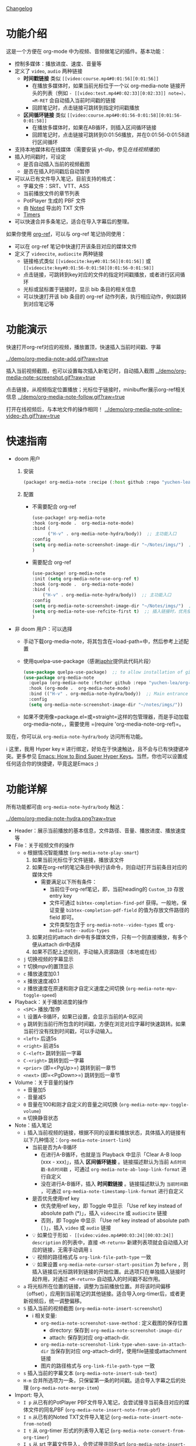 [[file:CHANGELOG.org][Changelog]]

* 功能介绍
这是一个方便在 org-mode 中为视频、音频做笔记的插件。基本功能：

- 控制多媒体：播放进度、速度、音量等
- 定义了 =video=, =audio= 两种链接
  + *时间戳链接* 类似 =[[video:course.mp4#0:01:56][0:01:56]]=
    - 在播放多媒体时，如果当前光标位于一个以 org-media-note 链接开头的列表（例如 =- [[video:test.mp4#0:02:33][0:02:33]] note=），=M-RET= 会自动插入当前时间戳的链接
    - 回顾笔记时，点击链接可跳转到指定时间戳播放
  + *区间循环链接* 类似 =[[video:course.mp4#0:01:56-0:01:58][0:01:56-0:01:58]]=
    - 在播放多媒体时，如果在AB循环，则插入区间循环链接
    - 回顾笔记时，点击链接可跳转到0:01:56播放，并在0:01:56-0:01:58进行区间循环
- 支持本地媒体和在线媒体（需要安装 yt-dlp，参见[[在线视频播放]]）
- 插入时间戳时，可设定
  + 是否自动插入当前的视频截图
  + 是否在插入时间戳后自动暂停
- 可以从已有文件导入笔记，目前支持的格式：
  + 字幕文件：SRT、VTT、ASS
  + 当前播放文件的章节列表
  + PotPlayer 生成的 PBF 文件
  + 由 [[https://www.notedapp.io/][Noted]] 导出的 TXT 文件
  + [[https://orgmode.org/manual/Timers.html][Timers]]
- 可以快速合并多条笔记，适合在导入字幕后的整理。

如果你使用 [[https://github.com/jkitchin/org-ref][org-ref]]，可以与 org-ref 笔记协同使用：

- 可以在 org-ref 笔记中快速打开该条目对应的媒体文件
- 定义了 =videocite=, =audiocite= 两种链接
  + 链接格式类似 =[[videocite:key#0:01:56][0:01:56]]= 或  =[[videocite:key#0:01:56-0:01:58][0:01:56-0:01:58]]=
  + 点击链接，可跳转到key对应的文件的指定时间戳播放，或者进行区间循环
  + 光标或鼠标置于链接时，显示 bib 条目的相关信息
  + 可以快速打开该 bib 条目的 org-ref 动作列表，执行相应动作，例如跳转到对应笔记等

* 功能演示

快速打开org-ref对应的视频，播放置顶，快速插入当前时间戳、字幕

[[../demo/org-media-note-add.gif?raw=true]]

插入当前视频截图，也可以设置每次插入新笔记时，自动插入截图
[[../demo/org-media-note-screenshot.gif?raw=true]]

点击链接，从视频指定位置播放；光标位于链接时，minibuffer展示org-ref相关信息
[[../demo/org-media-note-follow.gif?raw=true]]

打开在线视频后，与本地文件的操作相同！
[[../demo/org-media-note-online-video-zh.gif?raw=true]]

* 快速指南

- doom 用户
  1. 安装
      #+BEGIN_SRC emacs-lisp :tangle "packages.el"
 (package! org-media-note :recipe (:host github :repo "yuchen-lea/org-media-note"))
      #+END_SRC
  2. 配置
     + 不需要配合 org-ref
       #+BEGIN_SRC emacs-lisp
   (use-package! org-media-note
   :hook (org-mode .  org-media-note-mode)
   :bind (
         ("H-v" . org-media-note-hydra/body))  ;; 主功能入口
   :config
   (setq org-media-note-screenshot-image-dir "~/Notes/imgs/")  ;; 用于存储视频截图的目录
   )
       #+END_SRC
     + 需要配合 org-ref
       #+BEGIN_SRC emacs-lisp
   (use-package! org-media-note
   :init (setq org-media-note-use-org-ref t)
   :hook (org-mode .  org-media-note-mode)
   :bind (
       ("H-v" . org-media-note-hydra/body))  ;; 主功能入口
   :config
   (setq org-media-note-screenshot-image-dir "~/Notes/imgs/")  ;; 用于存储视频截图的目录
   (setq org-media-note-use-refcite-first t)  ;; 插入链接时，优先使用refcite链接
   )
   #+END_SRC
- 非 doom 用户：可以选择
  + 手动下载org-media-note，将其包含在=load-path=中，然后参考上述配置
  + 使用quelpa-use-package（感谢[[https://github.com/japhir][japhir]]提供此代码片段）
      #+BEGIN_SRC emacs-lisp
(use-package quelpa-use-package)  ;; to allow installation of github packages
(use-package org-media-note
  :quelpa (org-media-note :fetcher github :repo "yuchen-lea/org-media-note")
  :hook (org-mode .  org-media-note-mode)
  :bind (("H-v" . org-media-note-hydra/body))  ;; Main entrance
  :config
  (setq org-media-note-screenshot-image-dir "~/notes/imgs/"))
      #+END_SRC
  + 如果不使用像=package.el=或=straight=这样的包管理器，而是手动加载org-media-note，，需要使用 =(require 'org-media-note-org-ref)=。

现在，你可以从 =org-media-note-hydra/body= 访问所有功能。

ℹ 这里，我用 Hyper key =H= 进行绑定，好处在于快速触达，且不会与已有快捷键冲突。更多参见 [[http://ergoemacs.org/emacs/emacs_hyper_super_keys.html][Emacs: How to Bind Super Hyper Keys]]。当然，你也可以设置成任何适合你的快捷键，毕竟这是Emacs ;)
* 功能详解

所有功能都可由 =org-media-note-hydra/body= 触达：

[[../demo/org-media-note-hydra.png?raw=true]]

- Header：展示当前播放的基本信息，文件路径、音量、播放进度、播放速度等
- File：关于视频文件的操作
  + =o= 根据情况智能播放  (=org-media-note-play-smart=)
    1. 如果当前光标位于文件链接，播放该文件
    2. 如果在org-ref的笔记条目中执行该命令，则自动打开当前条目对应的媒体文件
       + 需要满足以下所有条件：
         - 当前位于org-ref笔记，即，当前heading的 =Custom_ID= 存放entry key
         - 文件可通过 =bibtex-completion-find-pdf= 获得。一般地，保证变量 =bibtex-completion-pdf-field= 的值为存放文件路径的 field 即可。
         - 文件类型包含于 =org-media-note--video-types= 或 =org-media-note--audio-types=
    3. 如果对应的attach dir中有多媒体文件，只有一个则直接播放，有多个便从attach dir中选择
    4. 如果不匹配上述规则，手动输入资源路径（本地或在线）
  + =j= 切换视频的字幕显示
  + =T= 切换mpv的置顶显示
  + =c= 播放速度加0.1
  + =x= 播放速度减0.1
  + =z= 播放速度在原速和刚才自定义速度之间切换 (=org-media-note-mpv-toggle-speed=)
- Playback：关于播放进度的操作
  + =<SPC>= 播放/暂停
  + =l= 设置A-B循环，如果已设置，会显示当前的A-B区间
  + =g= 跳转到当前行所包含的时间戳，方便在浏览对应字幕时快速跳转。如果当前行没有找到时间戳，可以手动输入。
  + =<left>= 后退5s
  + =<right>= 前进5s
  + =C-<left>= 跳转到前一字幕
  + =C-<right>= 跳转到后一字幕
  + =<prior>= (即=<PgUp>=) 跳转到前一章节
  + =<next>= (即=<PgDown>=) 跳转到后一章节
- Volume：关于音量的操作
  + =+= 音量加5
  + =-= 音量减5
  + =0= 音量在100和刚才自定义的音量之间切换 (=org-media-note-mpv-toggle-volume=)
  + =m= 切换静音状态
- Note：插入笔记
  + =i= 插入当前视频的链接，根据不同的设置和播放状态，具体插入的链接有以下几种情况：(=org-media-note-insert-link=)
    - 当前是否为A-B循环
      + 在进行A-B循环，也就是当 Playback 中显示「Clear A-B loop (xxx - xxx)」，插入 *区间循环链接* 。链接描述默认为当前 =A点时间戳-B点时间戳= ，可通过 =org-media-note-ab-loop-link-format= 进行自定义
      + 没在进行A-B循环，插入 *时间戳链接* 。链接描述默认为 =当前时间戳= ，可通过 =org-media-note-timestamp-link-format= 进行自定义
    - 是否优先使用ref key
      + 优先使用ref key，即 Toggle 中显示 「Use ref key instead of absolute path (*)」，插入 =videocite= 或 =audiocite= 链接
      + 否则，即 Toggle 中显示 「Use ref key instead of absolute path ( )」，插入 =video= 或 =audio= 链接
    - 💡 如果位于形如 =- [[video:video.mp4#00:03:24][00:03:24]] description= 的列表中，直接 =<M-return>= 新建列表项就会自动插入对应的链接，无需手动调用 =i=
    - 💡 视频的路径格式与 =org-link-file-path-type= 一致
    - 💡 如果设置 =org-media-note-cursor-start-position= 为 =before= ，则插入链接后光标跳转到链接的开始位置。此选项只在单独插入链接时起作用，对通过 =<M-return>= 自动插入的时间戳不起作用。
  + =a= 将光标所在位置的链接，调整为当前播放位置。并将该时间偏移（offset），应用到当前笔记的其他链接。适合导入org-timer后，或者更新视频后，统一调整偏移。
  + =S= 插入当前的视频截图 (=org-media-note-insert-screenshot=)
    - ℹ 相关变量:
      + =org-media-note-screenshot-save-method= : 定义截图的保存位置
        - directory: 保存到 =org-media-note-screenshot-image-dir=
        - attach: 保存到对应 org-attach-dir.
      + =org-media-note-screenshot-link-type-when-save-in-attach-dir= 当保存到对应 org-attach-dir时，使用file链接或attachment链接
      + 图片的路径格式与 =org-link-file-path-type= 一致
  + =s= 插入当前的字幕文本 (=org-media-note-insert-sub-text=)
  + =H-m= 合并所选项为一条，只保留第一条的时间戳。适合导入字幕之后的处理 (=org-media-note-merge-item=)
- Import: 导入
  + =I p= 从已有的PotPlayer PBF文件导入笔记，会尝试搜寻当前条目对应的媒体文件的同名PBF (=org-media-note-insert-note-from-pbf=)
  + =I n= 从已有的Noted TXT文件导入笔记 (=org-media-note-insert-note-from-noted=)
  + =I t= 从 org-timer 形式的列表导入笔记 (=org-media-note-convert-from-org-timer=)
  + =I s= 从 srt 字幕文件导入，会尝试搜寻同名srt (=org-media-note-insert-note-from-srt=)
- Toggle：笔记功能的设置
  + =t m= 启用后，在形如 =- [[video:video.mp4#00:03:24][00:03:24]] description= 的列表中， =<M-return>= 新建列表项会自动插入对应时间戳链接。
  + =t s= 启用后， =<M-return>= 新建列表项时除了自动插入对应链接，也会自动插入当前视频截图
  + =t c= 启用时，会优先使用 =videocite= 或 =audiocite= 链接，而非 =video= 或 =audio= 链接
  + =t p= 启用后，会在插入链接后，自动暂停媒体
  + =t S= 启用后，保存的截图包含字幕，否则不包含字幕
  + =t t= 切换时间戳的格式：=hh:mm:ss= / =hh:mm:ss.fff=
  + =t M= 设置执行合并所选项时的连接符

ℹ 末尾括号为调用的函数，没有标注的功能多为直接调用mpv命令，可查阅 =org-media-note-hydra= 了解更多。
* 依赖
- [[https://github.com/kljohann/mpv.el][mpv.el]] 媒体的播放与功能接口
- [[https://github.com/jerrypnz/major-mode-hydra.el][pretty-hydra]] 创建更美观、易用的Hydra界面

如果要配合 org-ref 笔记使用，当然需要安装 [[https://github.com/jkitchin/org-ref][org-ref]]。
** 在线视频播放

使用 org-media-note 来进行在线视频的笔记依赖于 mpv 的流媒体播放功能，需要额外的外部依赖：
- [[https://github.com/yt-dlp/yt-dlp?tab=readme-ov-file#installation][yt-dlp/yt-dlp: A youtube-dl fork with additional features and fixes]]: 用于下载网站视频。它比mpv 默认使用的 youtube-dl 更流畅也更强大。如果想播放在线视频但是没有安装 yt-dlp，org-media-note 会报错提示。
- [[https://github.com/UlyssesZh/yt-dlp-danmaku/][UlyssesZh/yt-dlp-danmaku: yt-dlp plugin for converting Bilibili danmaku into ASS format]]：如果需要加载bilibili的弹幕。

可以有两处进行设置

1. =mpv.conf= 文件：配置通用流媒体设置。例如指定使用 yt-dlp 来下载：
    #+begin_src ini
    script-opts=ytdl_hook-ytdl_path=yt-dlp
    #+end_src

2. =org-media-note-mpv-online-website-options-alist= 变量：配置网站的单独设置，例如bilibili需要下载所有字幕和弹幕，而youtube自动生成的字幕只需要下载指定的语言。
    - 默认配置，youtube会下载中英字幕，bilibili会加载所有字幕和弹幕。bilibili的字幕功能需要加载cookies，获取登录信息，请根据实际情况修改，参见 [[https://github.com/yt-dlp/yt-dlp/wiki/FAQ#how-do-i-pass-cookies-to-yt-dlp][FAQ · yt-dlp/yt-dlp Wiki]]

只要你能在 mpv 中正常的加载字幕，那么，org-media-note 就可以像处理本地媒体一样，控制播放、插入时间戳和截图，甚至是导入字幕！


下图演示了播放bilibili视频，弹幕导航，切换字幕，导入字幕等功能：
[[../demo/org-media-note-online-video-zh.gif?raw=true]]
